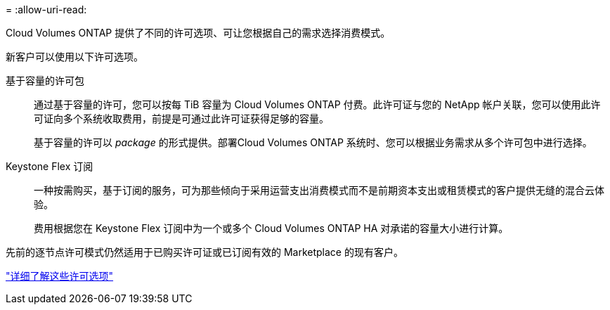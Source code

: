 = 
:allow-uri-read: 


[role="lead"]
Cloud Volumes ONTAP 提供了不同的许可选项、可让您根据自己的需求选择消费模式。

新客户可以使用以下许可选项。

基于容量的许可包:: 通过基于容量的许可，您可以按每 TiB 容量为 Cloud Volumes ONTAP 付费。此许可证与您的 NetApp 帐户关联，您可以使用此许可证向多个系统收取费用，前提是可通过此许可证获得足够的容量。
+
--
基于容量的许可以 _package_ 的形式提供。部署Cloud Volumes ONTAP 系统时、您可以根据业务需求从多个许可包中进行选择。

--
Keystone Flex 订阅:: 一种按需购买，基于订阅的服务，可为那些倾向于采用运营支出消费模式而不是前期资本支出或租赁模式的客户提供无缝的混合云体验。
+
--
费用根据您在 Keystone Flex 订阅中为一个或多个 Cloud Volumes ONTAP HA 对承诺的容量大小进行计算。

--


先前的逐节点许可模式仍然适用于已购买许可证或已订阅有效的 Marketplace 的现有客户。

https://docs.netapp.com/us-en/cloud-manager-cloud-volumes-ontap/concept-licensing.html["详细了解这些许可选项"^]
